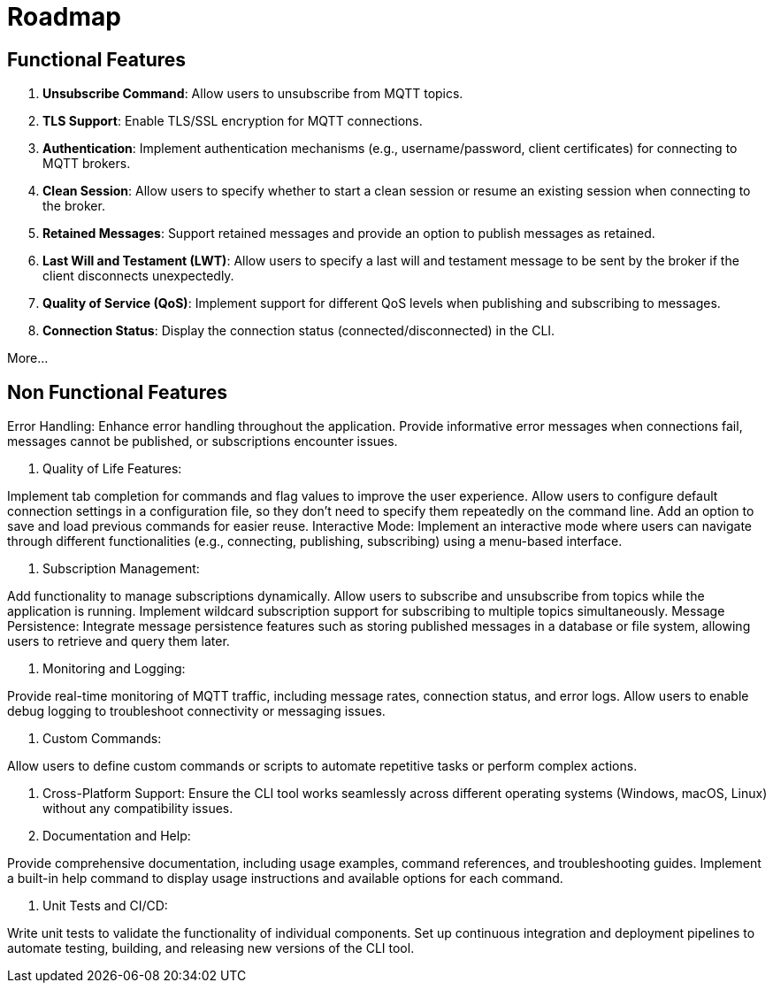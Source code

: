 = Roadmap

== Functional Features

1. **Unsubscribe Command**: Allow users to unsubscribe from MQTT topics.

2. **TLS Support**: Enable TLS/SSL encryption for MQTT connections.

3. **Authentication**: Implement authentication mechanisms (e.g., username/password, client certificates) for connecting to MQTT brokers.

4. **Clean Session**: Allow users to specify whether to start a clean session or resume an existing session when connecting to the broker.

5. **Retained Messages**: Support retained messages and provide an option to publish messages as retained.

6. **Last Will and Testament (LWT)**: Allow users to specify a last will and testament message to be sent by the broker if the client disconnects unexpectedly.

7. **Quality of Service (QoS)**: Implement support for different QoS levels when publishing and subscribing to messages.

8. **Connection Status**: Display the connection status (connected/disconnected) in the CLI.

More...


== Non Functional Features

Error Handling: Enhance error handling throughout the application. Provide informative error messages when connections fail, messages cannot be published, or subscriptions encounter issues.

1. Quality of Life Features:

Implement tab completion for commands and flag values to improve the user experience.
Allow users to configure default connection settings in a configuration file, so they don't need to specify them repeatedly on the command line.
Add an option to save and load previous commands for easier reuse.
Interactive Mode: Implement an interactive mode where users can navigate through different functionalities (e.g., connecting, publishing, subscribing) using a menu-based interface.

2. Subscription Management:

Add functionality to manage subscriptions dynamically. Allow users to subscribe and unsubscribe from topics while the application is running.
Implement wildcard subscription support for subscribing to multiple topics simultaneously.
Message Persistence: Integrate message persistence features such as storing published messages in a database or file system, allowing users to retrieve and query them later.


3. Monitoring and Logging:

Provide real-time monitoring of MQTT traffic, including message rates, connection status, and error logs.
Allow users to enable debug logging to troubleshoot connectivity or messaging issues.

4. Custom Commands:

Allow users to define custom commands or scripts to automate repetitive tasks or perform complex actions.

5. Cross-Platform Support: Ensure the CLI tool works seamlessly across different operating systems (Windows, macOS, Linux) without any compatibility issues.

6. Documentation and Help:

Provide comprehensive documentation, including usage examples, command references, and troubleshooting guides.
Implement a built-in help command to display usage instructions and available options for each command.

7. Unit Tests and CI/CD:

Write unit tests to validate the functionality of individual components.
Set up continuous integration and deployment pipelines to automate testing, building, and releasing new versions of the CLI tool.